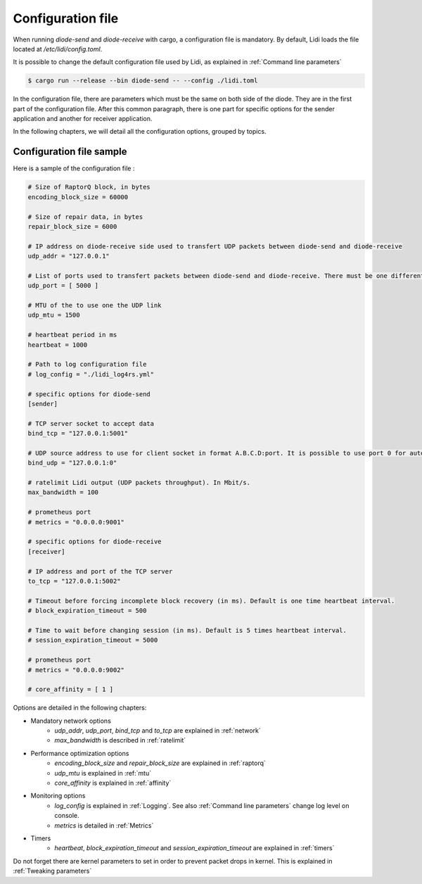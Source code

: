 .. _configuration_file:

Configuration file
===========================

When running `diode-send` and `diode-receive` with cargo, a configuration file is mandatory. By default, Lidi loads the file located at `/etc/lidi/config.toml`.

It is possible to change the default configuration file used by Lidi, as explained in :ref:`Command line parameters`

.. code-block::

   $ cargo run --release --bin diode-send -- --config ./lidi.toml

.. _configuration_file_sample:

In the configuration file, there are parameters which must be the same on both side of the diode. They are in the first part of the configuration file. After this common paragraph, there is one part for specific options for the sender application and another for receiver application.

In the following chapters, we will detail all the configuration options, grouped by topics.


Configuration file sample
-------------------------

Here is a sample of the configuration file :

.. code-block::

   # Size of RaptorQ block, in bytes
   encoding_block_size = 60000
   
   # Size of repair data, in bytes
   repair_block_size = 6000
   
   # IP address on diode-receive side used to transfert UDP packets between diode-send and diode-receive
   udp_addr = "127.0.0.1"
   
   # List of ports used to transfert packets between diode-send and diode-receive. There must be one different port per thread.
   udp_port = [ 5000 ]
   
   # MTU of the to use one the UDP link
   udp_mtu = 1500
   
   # heartbeat period in ms
   heartbeat = 1000
   
   # Path to log configuration file
   # log_config = "./lidi_log4rs.yml"
   
   # specific options for diode-send
   [sender]

   # TCP server socket to accept data
   bind_tcp = "127.0.0.1:5001"
   
   # UDP source address to use for client socket in format A.B.C.D:port. It is possible to use port 0 for automatic assignement.
   bind_udp = "127.0.0.1:0"
   
   # ratelimit Lidi output (UDP packets throughput). In Mbit/s.
   max_bandwidth = 100
   
   # prometheus port
   # metrics = "0.0.0.0:9001"
   
   # specific options for diode-receive
   [receiver]
   
   # IP address and port of the TCP server
   to_tcp = "127.0.0.1:5002"
   
   # Timeout before forcing incomplete block recovery (in ms). Default is one time heartbeat interval.
   # block_expiration_timeout = 500
   
   # Time to wait before changing session (in ms). Default is 5 times heartbeat interval.
   # session_expiration_timeout = 5000
   
   # prometheus port
   # metrics = "0.0.0.0:9002"
   
   # core_affinity = [ 1 ]

Options are detailed in the following chapters:

* Mandatory network options
   * `udp_addr`, `udp_port`, `bind_tcp` and `to_tcp` are explained in :ref:`network`
   * `max_bandwidth` is described in :ref:`ratelimit`
* Performance optimization options
   * `encoding_block_size` and `repair_block_size` are explained in :ref:`raptorq` 
   * `udp_mtu` is explained in :ref:`mtu`
   * `core_affinity` is explained in :ref:`affinity`
* Monitoring options
   * `log_config` is explained in :ref:`Logging`. See also :ref:`Command line parameters` change log level on console.
   * `metrics` is detailed in :ref:`Metrics`
* Timers 
   * `heartbeat`, `block_expiration_timeout` and `session_expiration_timeout` are explained in :ref:`timers`

Do not forget there are kernel parameters to set in order to prevent packet drops in kernel. This is explained in :ref:`Tweaking parameters`


